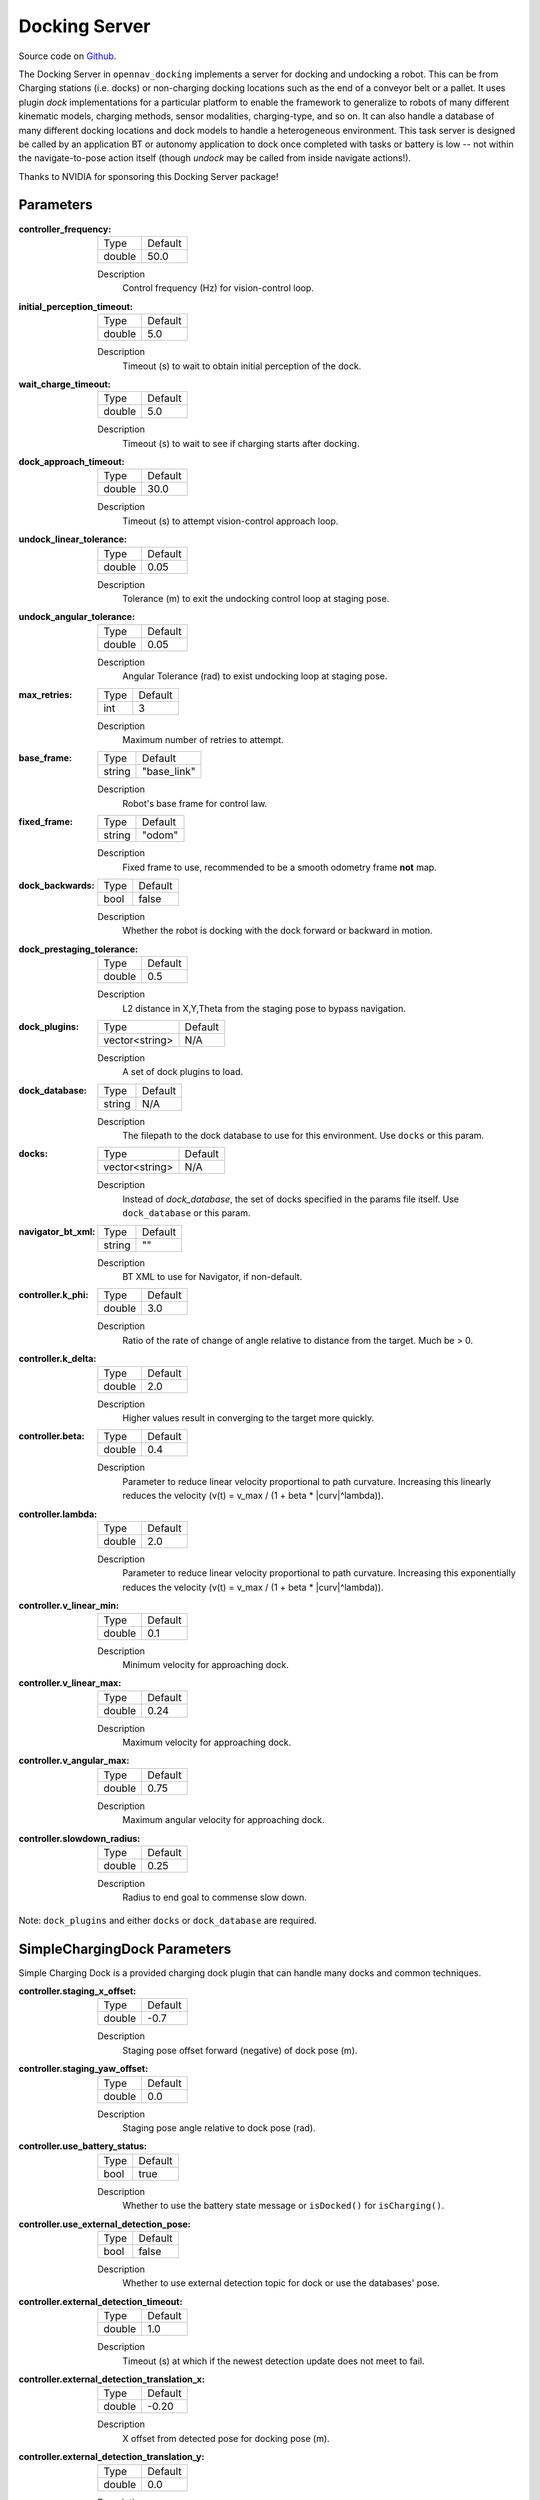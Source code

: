 .. _configuring_docking_server:

Docking Server
##############

Source code on Github_.

.. _Github: https://github.com/open-navigation/opennav_docking

The Docking Server in ``opennav_docking`` implements a server for docking and undocking a robot. 
This can be from Charging stations (i.e. docks) or non-charging docking locations such as the end of a conveyor belt or a pallet.
It uses plugin `dock` implementations for a particular platform to enable the framework to generalize to robots of many different kinematic models, charging methods, sensor modalities, charging-type, and so on.
It can also handle a database of many different docking locations and dock models to handle a heterogeneous environment.
This task server is designed be called by an application BT or autonomy application to dock once completed with tasks or battery is low -- not within the navigate-to-pose action itself (though `undock` may be called from inside navigate actions!).

Thanks to NVIDIA for sponsoring this Docking Server package!

Parameters
**********

:controller_frequency:

  ============== ==============
  Type           Default                                               
  -------------- --------------
  double         50.0            
  ============== ==============

  Description
    Control frequency (Hz) for vision-control loop.

:initial_perception_timeout:

  ============== ==============
  Type           Default                                               
  -------------- --------------
  double         5.0            
  ============== ==============

  Description
    Timeout (s) to wait to obtain initial perception of the dock.

:wait_charge_timeout:

  ============== ==============
  Type           Default                                               
  -------------- --------------
  double         5.0            
  ============== ==============

  Description
    Timeout (s) to wait to see if charging starts after docking.

:dock_approach_timeout:

  ============== ==============
  Type           Default                                               
  -------------- --------------
  double         30.0            
  ============== ==============

  Description
    Timeout (s) to attempt vision-control approach loop.

:undock_linear_tolerance:

  ============== ==============
  Type           Default                                               
  -------------- --------------
  double         0.05          
  ============== ==============

  Description
    Tolerance (m) to exit the undocking control loop at staging pose.

:undock_angular_tolerance:

  ============== ==============
  Type           Default                                               
  -------------- --------------
  double         0.05          
  ============== ==============

  Description
    Angular Tolerance (rad) to exist undocking loop at staging pose.

:max_retries:

  ============== ==============
  Type           Default                                               
  -------------- --------------
  int            3          
  ============== ==============

  Description
    Maximum number of retries to attempt.

:base_frame:

  ============== ==============
  Type           Default                                               
  -------------- --------------
  string         "base_link"          
  ============== ==============

  Description
    Robot's base frame for control law.

:fixed_frame:

  ============== ==============
  Type           Default                                               
  -------------- --------------
  string         "odom"          
  ============== ==============

  Description
    Fixed frame to use, recommended to be a smooth odometry frame **not** map.

:dock_backwards:

  ============== ==============
  Type           Default                                               
  -------------- --------------
  bool           false          
  ============== ==============

  Description
    Whether the robot is docking with the dock forward or backward in motion.

:dock_prestaging_tolerance:

  ============== ==============
  Type           Default                                               
  -------------- --------------
  double         0.5          
  ============== ==============

  Description
    L2 distance in X,Y,Theta from the staging pose to bypass navigation.

:dock_plugins:

  ============== ==============
  Type           Default                                               
  -------------- --------------
  vector<string> N/A          
  ============== ==============

  Description
    A set of dock plugins to load.

:dock_database:

  ============== ==============
  Type           Default                                               
  -------------- --------------
  string         N/A          
  ============== ==============

  Description
    The filepath to the dock database to use for this environment. Use ``docks`` or this param.


:docks:

  ============== ==============
  Type           Default                                               
  -------------- --------------
  vector<string> N/A          
  ============== ==============

  Description
    Instead of `dock_database`, the set of docks specified in the params file itself. Use ``dock_database`` or this param.

:navigator_bt_xml:

  ============== ==============
  Type           Default                                               
  -------------- --------------
  string         ""          
  ============== ==============

  Description
    BT XML to use for Navigator, if non-default.

:controller.k_phi:

  ============== ==============
  Type           Default                                               
  -------------- --------------
  double         3.0          
  ============== ==============

  Description
    Ratio of the rate of change of angle relative to distance from the target. Much be > 0.

:controller.k_delta:

  ============== ==============
  Type           Default                                               
  -------------- --------------
  double         2.0          
  ============== ==============

  Description
    Higher values result in converging to the target more quickly.

:controller.beta:

  ============== ==============
  Type           Default                                               
  -------------- --------------
  double         0.4        
  ============== ==============

  Description
    Parameter to reduce linear velocity proportional to path curvature. Increasing this linearly reduces the velocity (v(t) = v_max / (1 + beta * |curv|^lambda)).

:controller.lambda:

  ============== ==============
  Type           Default                                               
  -------------- --------------
  double         2.0       
  ============== ==============

  Description
    Parameter to reduce linear velocity proportional to path curvature. Increasing this exponentially reduces the velocity (v(t) = v_max / (1 + beta * |curv|^lambda)).

:controller.v_linear_min:

  ============== ==============
  Type           Default                                               
  -------------- --------------
  double         0.1       
  ============== ==============

  Description
    Minimum velocity for approaching dock.

:controller.v_linear_max:

  ============== ==============
  Type           Default                                               
  -------------- --------------
  double         0.24       
  ============== ==============

  Description
    Maximum velocity for approaching dock.

:controller.v_angular_max:

  ============== ==============
  Type           Default                                               
  -------------- --------------
  double         0.75       
  ============== ==============

  Description
    Maximum angular velocity for approaching dock.

:controller.slowdown_radius:

  ============== ==============
  Type           Default                                               
  -------------- --------------
  double         0.25       
  ============== ==============

  Description
    Radius to end goal to commense slow down.


Note: ``dock_plugins`` and either ``docks`` or ``dock_database`` are required.


SimpleChargingDock Parameters
*****************************

Simple Charging Dock is a provided charging dock plugin that can handle many docks and common techniques.

:controller.staging_x_offset:

  ============== ==============
  Type           Default                                               
  -------------- --------------
  double         -0.7
  ============== ==============

  Description
    Staging pose offset forward (negative) of dock pose (m).

:controller.staging_yaw_offset:

  ============== ==============
  Type           Default                                               
  -------------- --------------
  double         0.0
  ============== ==============

  Description
    Staging pose angle relative to dock pose (rad).

:controller.use_battery_status:

  ============== ==============
  Type           Default                                               
  -------------- --------------
  bool           true       
  ============== ==============

  Description
    Whether to use the battery state message or ``isDocked()`` for ``isCharging()``.

:controller.use_external_detection_pose:

  ============== ==============
  Type           Default                                               
  -------------- --------------
  bool           false       
  ============== ==============

  Description
    Whether to use external detection topic for dock or use the databases' pose.

:controller.external_detection_timeout:

  ============== ==============
  Type           Default                                               
  -------------- --------------
  double         1.0       
  ============== ==============

  Description
    Timeout (s) at which if the newest detection update does not meet to fail.


:controller.external_detection_translation_x:

  ============== ==============
  Type           Default                                               
  -------------- --------------
  double         -0.20     
  ============== ==============

  Description
    X offset from detected pose for docking pose (m).

:controller.external_detection_translation_y:

  ============== ==============
  Type           Default                                               
  -------------- --------------
  double         0.0     
  ============== ==============

  Description
    Y offset from detected pose for docking pose (m).

:controller.external_detection_rotation_yaw:

  ============== ==============
  Type           Default                                               
  -------------- --------------
  double         0.0     
  ============== ==============

  Description
    Yaw offset from detected pose for docking pose (rad).

:controller.external_detection_rotation_pitch:

  ============== ==============
  Type           Default                                               
  -------------- --------------
  double         1.57    
  ============== ==============

  Description
    Pitch offset from detected pose for docking pose (rad). Note: The external detection rotation angles are setup to work out of the box with Apriltags detectors in `image_proc` and `isaac_ros`.

:controller.external_detection_rotation_roll:

  ============== ==============
  Type           Default                                               
  -------------- --------------
  double         -1.57   
  ============== ==============

  Description
    Roll offset from detected pose for docking pose (rad). Note: The external detection rotation angles are setup to work out of the box with Apriltags detectors in `image_proc` and `isaac_ros`.

:controller.filter_coef:

  ============== ==============
  Type           Default                                               
  -------------- --------------
  double         0.1 
  ============== ==============

  Description
    Dock external detection method filtering algorithm coefficient.

:controller.charging_threshold:

  ============== ==============
  Type           Default                                               
  -------------- --------------
  double         0.5
  ============== ==============

  Description
    Threshold of current in battery state above which ``isCharging() = true``.

:controller.use_stall_detection:

  ============== ==============
  Type           Default                                               
  -------------- --------------
  bool           false
  ============== ==============

  Description
    Whether or not to use stall detection for ``isDocked()`` or positional threshold.

:controller.stall_joint_names:

  ============== ==============
  Type           Default                                               
  -------------- --------------
  vector<string> N/A
  ============== ==============

  Description
    Names in ``joint_states`` topic of joints to track.

:controller.stall_velocity_threshold:

  ============== ==============
  Type           Default                                               
  -------------- --------------
  double         1.0
  ============== ==============

  Description
    The joint velocity below which to trigger ``isDocked() = true``.

:controller.stall_effort_threshold:

  ============== ==============
  Type           Default                                               
  -------------- --------------
  double         1.0
  ============== ==============

  Description
    Current or motor effort in joint state to trigger ``isDocked() = true``.

:controller.docking_threshold:

  ============== ==============
  Type           Default                                               
  -------------- --------------
  double         0.05
  ============== ==============

  Description
    If not using stall detection, the pose threshold to the docking pose where ``isDocked() = true``.

Example
*******
.. code-block:: yaml

    docking_server:
      ros__parameters:
        controller_frequency: 50.0
        initial_perception_timeout: 5.0
        wait_charge_timeout: 5.0
        dock_approach_timeout: 30.0
        undock_linear_tolerance: 0.05
        undock_angular_tolerance: 0.1
        max_retries: 3
        base_frame: "base_link"
        fixed_frame: "odom"
        dock_backwards: false
        dock_prestaging_tolerance: 0.5

        # Types of docks
        dock_plugins: ['nova_carter_dock']
        nova_carter_dock:
          plugin: 'opennav_docking::SimpleChargingDock'  # Also 'opennav_docking::SimpleNonChargingDock'
          docking_threshold: 0.05
          staging_x_offset: -0.7
          use_external_detection_pose: true
          use_battery_status: false # true
          use_stall_detection: false

          external_detection_timeout: 1.0
          external_detection_translation_x: -0.18
          external_detection_translation_y: 0.0
          external_detection_rotation_roll: -1.57
          external_detection_rotation_pitch: -1.57
          external_detection_rotation_yaw: 0.0
          filter_coef: 0.1

        # Dock instances
        docks: ['home_dock']
        home_dock:
          type: 'nova_carter_dock'
          frame: map
          pose: [0.0, 0.0, 0.0]

        controller:
          k_phi: 3.0
          k_delta: 2.0
          v_linear_min: 0.15
          v_linear_max: 0.15
